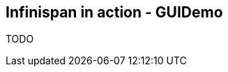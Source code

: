 [[sid-65274066_GettingStartedGuide-InfinispaninactionGUIDemo]]

==  Infinispan in action - GUIDemo

TODO

